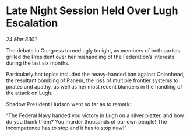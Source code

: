 * Late Night Session Held Over Lugh Escalation

/24 Mar 3301/

The debate in Congress turned ugly tonight, as members of both parties grilled the President over her mishandling of the Federation’s interests during the last six months. 

Particularly hot topics included the heavy-handed ban against Onionhead, the resultant bombing of Panem, the loss of multiple frontier systems to pirates and apathy, as well as her most recent blunders in the handling of the attack on Lugh. 

Shadow President Hudson went so far as to remark: 

“The Federal Navy handed you victory in Lugh on a silver platter, and how do you thank them? You murder thousands of our own people! The incompetence has to stop and it has to stop now!”